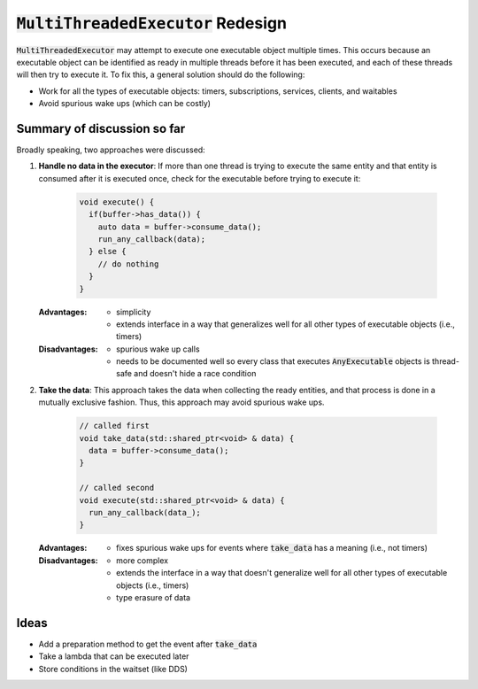 ======================================
:code:`MultiThreadedExecutor` Redesign
======================================

:code:`MultiThreadedExecutor` may attempt to execute one executable object multiple times.
This occurs because an executable object can be identified as ready in multiple threads before it has been executed, and each of these threads will then try to execute it.
To fix this, a general solution should do the following:

* Work for all the types of executable objects: timers, subscriptions, services, clients, and waitables
* Avoid spurious wake ups (which can be costly)

Summary of discussion so far
----------------------------

Broadly speaking, two approaches were discussed:

1. **Handle no data in the executor**: If more than one thread is trying to execute the same entity and that entity is consumed after it is executed once, check for the executable before trying to execute it:

    .. code-block:: c++

        void execute() {
          if(buffer->has_data()) {
            auto data = buffer->consume_data();
            run_any_callback(data);
          } else {
            // do nothing
          }
        }

   :Advantages:
     * simplicity
     * extends interface in a way that generalizes well for all other types of executable objects (i.e., timers)
   :Disadvantages:
     * spurious wake up calls
     * needs to be documented well so every class that executes :code:`AnyExecutable` objects is thread-safe and doesn't hide a race condition


2. **Take the data**: This approach takes the data when collecting the ready entities, and that process is done in a mutually exclusive fashion. Thus, this approach may avoid spurious wake ups.

    .. code-block:: c++

        // called first
        void take_data(std::shared_ptr<void> & data) {
          data = buffer->consume_data();
        }

        // called second
        void execute(std::shared_ptr<void> & data) {
          run_any_callback(data_);
        }

   :Advantages:
     * fixes spurious wake ups for events where :code:`take_data` has a meaning (i.e., not timers)
   :Disadvantages:
     * more complex
     * extends the interface in a way that doesn't generalize well for all other types of executable objects (i.e., timers)
     * type erasure of data

Ideas
-----------------------

* Add a preparation method to get the event after :code:`take_data`
* Take a lambda that can be executed later
* Store conditions in the waitset (like DDS)
